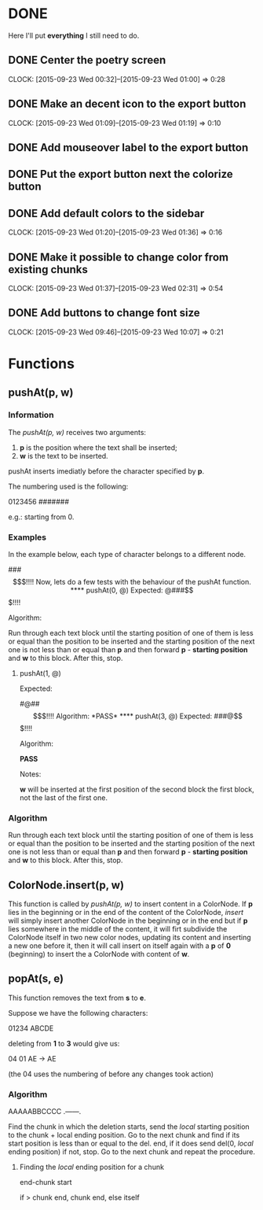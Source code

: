 * DONE 

Here I'll put *everything* I still need to do.

** DONE Center the poetry screen
   CLOCK: [2015-09-23 Wed 00:32]--[2015-09-23 Wed 01:00] =>  0:28
** DONE Make an decent icon to the export button
   CLOCK: [2015-09-23 Wed 01:09]--[2015-09-23 Wed 01:19] =>  0:10
** DONE Add mouseover label to the export button
** DONE Put the export button next the colorize button
** DONE Add default colors to the sidebar
   CLOCK: [2015-09-23 Wed 01:20]--[2015-09-23 Wed 01:36] =>  0:16
** DONE Make it possible to change color from existing chunks
   CLOCK: [2015-09-23 Wed 01:37]--[2015-09-23 Wed 02:31] =>  0:54

** DONE Add buttons to change font size
   CLOCK: [2015-09-23 Wed 09:46]--[2015-09-23 Wed 10:07] =>  0:21


* Functions

** pushAt(p, w)

*** Information

The /pushAt(p, w)/ receives two arguments:

1. *p* is the position where the text shall be inserted;
2. *w* is the text to be inserted.

pushAt inserts imediatly before the character specified by *p*.

The numbering used is the following:

0123456
#######

e.g.: starting from 0.

*** Examples

In the example below, each type of character belongs to a different
node.

###$$$!!!!

Now, lets do a few tests with the behaviour of the pushAt function.

**** pushAt(0, @)

Expected:

@###$$$!!!!

Algorithm:

Run through each text block until the starting position of one of them
is less or equal than the position to be inserted and the starting
position of the next one is not less than or equal than *p* and then
forward *p* - *starting position* and *w* to this block. After this, stop.

**** pushAt(1, @)

Expected:

#@##$$$!!!!

Algorithm:

*PASS*

**** pushAt(3, @)

Expected:

###@$$$!!!!

Algorithm:

*PASS*

Notes:

*w* will be inserted at the first position of the second block the first
block, not the last of the first one.
*** Algorithm

Run through each text block until the starting position of one of them
is less or equal than the position to be inserted and the starting
position of the next one is not less than or equal than *p* and then
forward *p* - *starting position* and *w* to this block. After this, stop.
** ColorNode.insert(p, w)

This function is called by /pushAt(p, w)/ to insert content in a
ColorNode. If *p* lies in the beginning or in the end of the content of
the ColorNode, /insert/ will simply insert another ColorNode in the
beginning or in the end but if *p* lies somewhere in the middle of the
content, it will firt subdivide the ColorNode itself in two new color
nodes, updating its content and inserting a new one before it, then
it will call insert on itself again with a *p* of *0* (beginning) to
insert the a ColorNode with content of *w*.
** popAt(s, e)

This function removes the text from *s* to *e*.

Suppose we have the following characters:

01234
ABCDE

deleting from *1* to *3* would give us:

04    01
AE -> AE

(the 04 uses the numbering of before any changes took action)

*** Algorithm

AAAAABBCCCC
 .------.

Find the chunk in which the deletion starts, send the /local/ starting
position to the chunk + local ending position. Go to the next chunk
and find if its start position is less than or equal to the del. end,
if it does send del(0, /local/ ending position) if not, stop. Go to the
next chunk and repeat the procedure.

**** Finding the /local/ ending position for a chunk

end-chunk start

if > chunk end, chunk end, else itself
